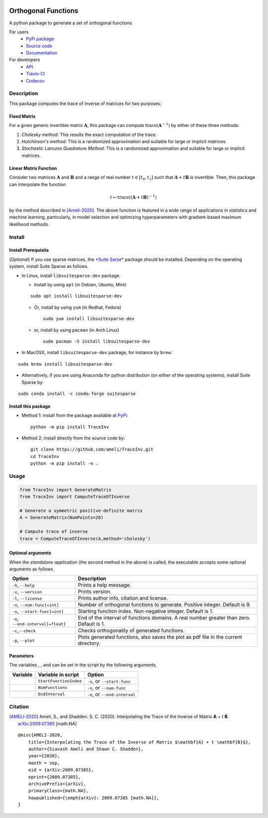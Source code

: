 |travis-devel| |codecov-devel| |licence| |format| |pypi| |implementation| |pyversions|

Orthogonal Functions
====================

A python package to generate a set of orthogonal functions.

For users
    * `PyPi package <https://pypi.org/project/TraceInv/>`_
    * `Source code <https://github.com/ameli/Orthogonal-Functions>`_
    * `Documentation <https://ameli.github.io/Orthogonal-Functions/index.html>`_

For developers
    * `API <https://ameli.github.io/Orthogonal-Functions/_modules/modules.html>`_
    * `Travis-CI <https://travis-ci.com/github/ameli/Orthogonal-Functions>`_
    * `Codecov <https://codecov.io/gh/ameli/Orthogonal-Functions>`_

.. Status
.. ------
..
.. +------------+--------------------------+
.. | Platform   | CI Status                |
.. +============+==========================+
.. | Linux      | |travis-devel-linux|     |
.. +------------+--------------------------+
.. | OSX        | |travis-devel-osx|       |
.. +------------+--------------------------+
.. | Windows    | |travis-devel-windows|   |
.. +------------+--------------------------+

Description
-----------

This package computes the trace of inverse of matrices for two purposes:

Fixed Matrix
~~~~~~~~~~~~

For a given generic invertible matrix :math:`\mathbf{A}`, this package can compute :math:`\mathrm{trace}(\mathbf{A}^{-1})` by either of these three methods:

1. *Cholesky method*: This results the exact computation of the trace.
2. *Hutchinson's method*: This is a randomized approximation and suitable for large or implicit matrices.
3. *Stochastic Lanczos Quadrature Method*: This is a randomized approximation and suitable for large or implicit matrices.

Linear Matrix Function
~~~~~~~~~~~~~~~~~~~~~~

Consider two matrices :math:`\mathbf{A}` and :math:`\mathbf{B}` and a range of real number :math:`t \in [t_0,t_1]` such that :math:`\mathbf{A} + t \mathbf{B}` is invertible. Then, this package can interpolate the function

.. math::

    t \mapsto \mathrm{trace}\left((\mathbf{A} + t \mathbf{B})^{-1} \right)

by the method described in [Ameli-2020]_. The above function is featured in a wide range of applications in statistics and machine learning, particularly, in model selection and optimizing hyperparameters with gradient-based maximum likelihood methods.


Install
-------

Install Prerequisits
~~~~~~~~~~~~~~~~~~~~
    
(*Optional*) If you use sparse matrices, the `*Suite Sarse* <https://people.engr.tamu.edu/davis/suitesparse.html>`_ package should be installed. Depending on the operating system, install Suite Sparse as follows.

* In Linux, install ``libsuitesparse-dev`` package. 

  * Install by using ``apt`` (in Debian, Ubuntu, Mint)

  ::

      sudo apt install libsuitesparse-dev  

  * Or, install by using ``yum`` (in Redhat, Fedora)

    ::

      sudo yum install libsuitesparse-dev  

  * or, install by using ``pacman`` (in Arch Linux)

    ::

      sudo pacman -S install libsuitesparse-dev  

* In MacOSX, install ``libsuitesparse-dev`` package, for instance by ``brew``:

::

    sudo brew install libsuitesparse-dev

* Alternatively, if you are using Anaconda for python distribution (on either of the operating systems), install Suite Sparse by:

::

    sudo conda install -c conda-forge suitesparse

Install this package
~~~~~~~~~~~~~~~~~~~~

- Method 1: install from the package available at `PyPi <https://pypi.org/project/TraceInv>`_:

  ::

    python -m pip install TraceInv

- Method 2: install directly from the source code by:

  ::

    git clone https://github.com/ameli/TraceInv.git
    cd TraceInv
    python -m pip install -e .

Usage
-----

.. code-block:: python

    from TraceInv import GenerateMatrix
    from TraceInv import ComputeTraceOfInverse
    
    # Generate a symmetric positive-definite matrix
    A = GenerateMatrix(NumPoints=20)

    # Compute trace of inverse
    trace = ComputeTraceOfInverse(A,method='cholesky')


Optional arguments
~~~~~~~~~~~~~~~~~~

When the *standalone application* (the second method in the above) is called, the executable accepts some optional arguments as follows.

+--------------------------------------+------------------------------------------------------------------------------------------+
| Option                               | Description                                                                              |
+======================================+==========================================================================================+
| ``-h``, ``--help``                   | Prints a help message.                                                                   |
+--------------------------------------+------------------------------------------------------------------------------------------+
| ``-v``, ``--version``                | Prints version.                                                                          |
+--------------------------------------+------------------------------------------------------------------------------------------+
| ``-l``, ``--license``                | Prints author info, citation and license.                                                |
+--------------------------------------+------------------------------------------------------------------------------------------+
| ``-n``, ``--num-func[=int]``         | Number of orthogonal functions to generate. Positive integer. Default is 9.              |
+--------------------------------------+------------------------------------------------------------------------------------------+
| ``-s``, ``--start-func[=int]``       | Starting function index. Non-negative integer. Default is 1.                             |
+--------------------------------------+------------------------------------------------------------------------------------------+
| ``-e``, ``--end-interval[=float]``   | End of the interval of functions domains. A real number greater than zero. Default is 1. |
+--------------------------------------+------------------------------------------------------------------------------------------+
| ``-c``,\ ``--check``                 | Checks orthogonality of generated functions.                                             |
+--------------------------------------+------------------------------------------------------------------------------------------+
| ``-p``, ``--plot``                   | Plots generated functions, also saves the plot as pdf file in the current directory.     |
+--------------------------------------+------------------------------------------------------------------------------------------+

Parameters
~~~~~~~~~~

The variables |image17|, |image18|, and |image19| can be set in the script by the following arguments,

+-------------+--------------------------+---------------------------------+
| Variable    | Variable in script       | Option                          |
+=============+==========================+=================================+
| |image23|   | ``StartFunctionIndex``   | ``-s``, or ``--start-func``     |
+-------------+--------------------------+---------------------------------+
| |image24|   | ``NumFunctions``         | ``-n``, or ``--num-func``       |
+-------------+--------------------------+---------------------------------+
| |image25|   | ``EndInterval``          | ``-e``, or ``--end-interval``   |
+-------------+--------------------------+---------------------------------+

Citation
--------

.. [AMELI-2020] Ameli, S., and Shadden. S. C. (2020). Interpolating the Trace of the Inverse of Matrix **A** + t **B**. `arXiv:2009.07385 <https://arxiv.org/abs/2009.07385>`__ [math.NA]

::

    @misc{AMELI-2020,
        title={Interpolating the Trace of the Inverse of Matrix $\mathbf{A} + t \mathbf{B}$},
        author={Siavash Ameli and Shawn C. Shadden},
        year={2020},
        month = sep,
        eid = {arXiv:2009.07385},
        eprint={2009.07385},
        archivePrefix={arXiv},
        primaryClass={math.NA},
        howpublished={\emph{arXiv}: 2009.07385 [math.NA]},
    }

.. |travis-devel| image:: https://img.shields.io/travis/com/ameli/TraceInv
   :target: https://travis-ci.com/github/ameli/TraceInv
.. |codecov-devel| image:: https://img.shields.io/codecov/c/github/ameli/TraceInv
   :target: https://codecov.io/gh/ameli/TraceInv
.. |licence| image:: https://img.shields.io/github/license/ameli/TraceInv
   :target: https://opensource.org/licenses/MIT
.. |travis-devel-linux| image:: https://img.shields.io/travis/com/ameli/TraceInv?env=BADGE=linux&label=build&branch=master
   :target: https://travis-ci.com/github/ameli/TraceInv
.. |travis-devel-osx| image:: https://img.shields.io/travis/com/ameli/TraceInv?env=BADGE=osx&label=build&branch=master
   :target: https://travis-ci.com/github/ameli/TraceInv
.. |travis-devel-windows| image:: https://img.shields.io/travis/com/ameli/TraceInv?env=BADGE=windows&label=build&branch=master
   :target: https://travis-ci.com/github/ameli/TraceInv
.. |implementation| image:: https://img.shields.io/pypi/implementation/TraceInv
.. |pyversions| image:: https://img.shields.io/pypi/pyversions/TraceInv
.. |format| image:: https://img.shields.io/pypi/format/TraceInv
.. |pypi| image:: https://img.shields.io/pypi/v/TraceInv

.. |image09| image:: https://raw.githubusercontent.com/ameli/Orthogonal-Functions/master/docs/images/phi_i_perp.svg
.. |image10| image:: https://raw.githubusercontent.com/ameli/Orthogonal-Functions/master/docs/images/phi_i.svg
.. |image11| image:: https://raw.githubusercontent.com/ameli/Orthogonal-Functions/master/docs/images/phi_i_perp.svg
.. |image12| image:: https://raw.githubusercontent.com/ameli/Orthogonal-Functions/master/docs/images/phi_i.svg
.. |image13| image:: https://raw.githubusercontent.com/ameli/Orthogonal-Functions/master/docs/images/phi_i_perp.svg
.. |image14| image:: https://raw.githubusercontent.com/ameli/Orthogonal-Functions/master/docs/images/interval.svg
.. |image15| image:: https://raw.githubusercontent.com/ameli/Orthogonal-Functions/master/docs/images/w.svg
.. |image16| image:: https://raw.githubusercontent.com/ameli/Orthogonal-Functions/master/docs/images/delta.svg
.. |image17| image:: https://raw.githubusercontent.com/ameli/Orthogonal-Functions/master/docs/images/i_0.svg
.. |image18| image:: https://raw.githubusercontent.com/ameli/Orthogonal-Functions/master/docs/images/n.svg
.. |image19| image:: https://raw.githubusercontent.com/ameli/Orthogonal-Functions/master/docs/images/L.svg
.. |image20| image:: https://raw.githubusercontent.com/ameli/Orthogonal-Functions/master/docs/images/i_0.svg
.. |image21| image:: https://raw.githubusercontent.com/ameli/Orthogonal-Functions/master/docs/images/n.svg
.. |image22| image:: https://raw.githubusercontent.com/ameli/Orthogonal-Functions/master/docs/images/L.svg
.. |image23| image:: https://raw.githubusercontent.com/ameli/Orthogonal-Functions/master/docs/images/i_0.svg
.. |image24| image:: https://raw.githubusercontent.com/ameli/Orthogonal-Functions/master/docs/images/n.svg
.. |image25| image:: https://raw.githubusercontent.com/ameli/Orthogonal-Functions/master/docs/images/L.svg
.. |image26| image:: https://raw.githubusercontent.com/ameli/Orthogonal-Functions/master/docs/images/alpha_i.svg
.. |image27| image:: https://raw.githubusercontent.com/ameli/Orthogonal-Functions/master/docs/images/a_ij.svg
